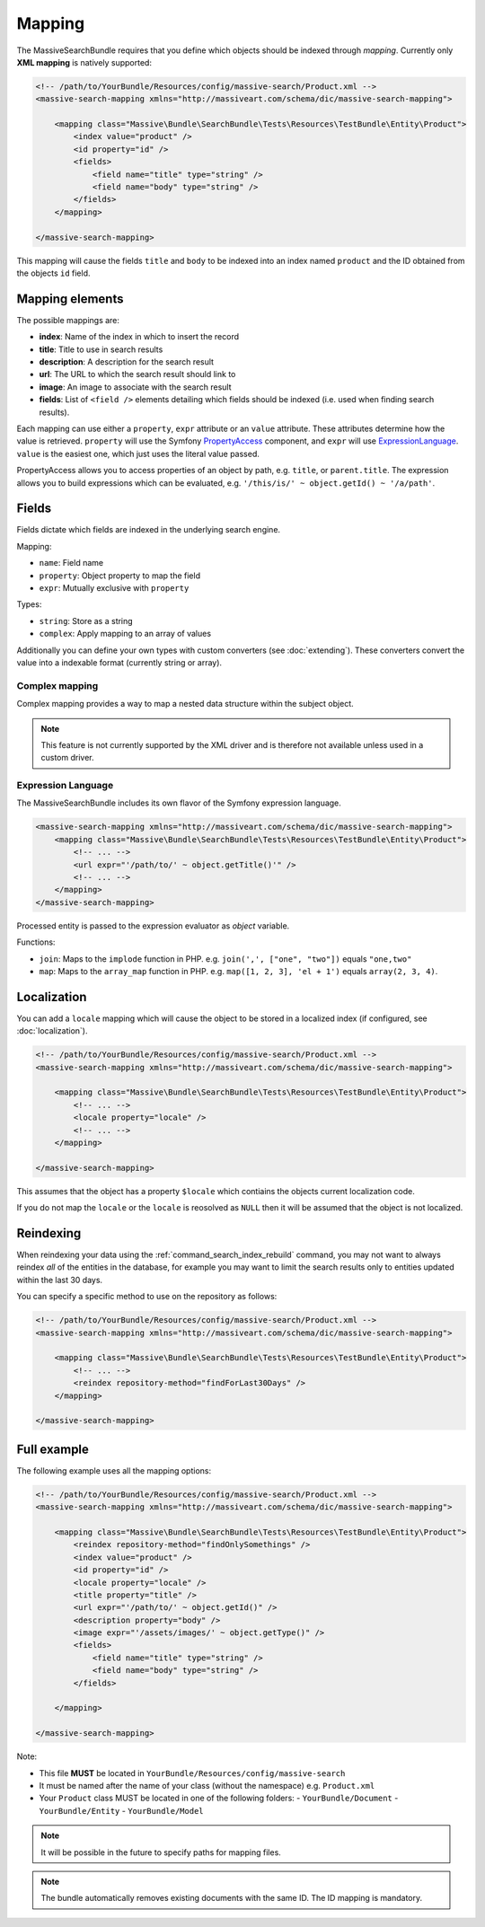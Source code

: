 Mapping
=======

The MassiveSearchBundle requires that you define which objects should be indexed
through *mapping*. Currently only **XML mapping** is natively supported:

.. code-block:: xml

    <!-- /path/to/YourBundle/Resources/config/massive-search/Product.xml -->
    <massive-search-mapping xmlns="http://massiveart.com/schema/dic/massive-search-mapping">

        <mapping class="Massive\Bundle\SearchBundle\Tests\Resources\TestBundle\Entity\Product">
            <index value="product" />
            <id property="id" />
            <fields>
                <field name="title" type="string" />
                <field name="body" type="string" />
            </fields>
        </mapping>

    </massive-search-mapping>

This mapping will cause the fields ``title`` and ``body`` to be indexed into
an index named ``product`` and the ID obtained from the objects ``id`` field.

Mapping elements
----------------

The possible mappings are:

- **index**: Name of the index in which to insert the record
- **title**: Title to use in search results
- **description**: A description for the search result
- **url**: The URL to which the search result should link to
- **image**: An image to associate with the search result
- **fields**: List of ``<field />`` elements detailing which fields should be
  indexed (i.e. used when finding search results).

Each mapping can use either a ``property``, ``expr`` attribute or an ``value``
attribute. These attributes determine how the value is retrieved. ``property``
will use the Symfony `PropertyAccess`_ component, and ``expr`` will use
`ExpressionLanguage`_. ``value`` is the easiest one, which just uses the
literal value passed.

PropertyAccess allows you to access properties of an object by path, e.g.
``title``, or ``parent.title``. The expression allows you to build expressions
which can be evaluated, e.g. ``'/this/is/' ~ object.getId() ~ '/a/path'``.

Fields
------

Fields dictate which fields are indexed in the underlying search engine.

Mapping:

- ``name``: Field name
- ``property``: Object property to map the field
- ``expr``: Mutually exclusive with ``property``

Types:

- ``string``: Store as a string
- ``complex``: Apply mapping to an array of values

Additionally you can define your own types with custom converters (see
:doc:`extending`). These converters convert the value into a indexable
format (currently string or array).

Complex mapping
~~~~~~~~~~~~~~~

Complex mapping provides a way to map a nested data structure within the
subject object.

.. note::

    This feature is not currently supported by the XML driver and is therefore
    not available unless used in a custom driver.

Expression Language
~~~~~~~~~~~~~~~~~~~

The MassiveSearchBundle includes its own flavor of the Symfony expression
language.

.. code-block:: xml

    <massive-search-mapping xmlns="http://massiveart.com/schema/dic/massive-search-mapping">
        <mapping class="Massive\Bundle\SearchBundle\Tests\Resources\TestBundle\Entity\Product">
            <!-- ... -->
            <url expr="'/path/to/' ~ object.getTitle()'" />
            <!-- ... -->
        </mapping>
    </massive-search-mapping>

Processed entity is passed to the expression evaluator as `object` variable.

Functions:

- ``join``: Maps to the ``implode`` function in PHP. e.g. ``join(',', ["one",
  "two"])`` equals ``"one,two"``
- ``map``: Maps to the ``array_map`` function in PHP. e.g. ``map([1, 2, 3],
  'el + 1')`` equals ``array(2, 3, 4)``.

Localization
------------

You can add a ``locale`` mapping which will cause the object to be stored in a
localized index (if configured, see :doc:`localization`).

.. code-block:: xml

    <!-- /path/to/YourBundle/Resources/config/massive-search/Product.xml -->
    <massive-search-mapping xmlns="http://massiveart.com/schema/dic/massive-search-mapping">

        <mapping class="Massive\Bundle\SearchBundle\Tests\Resources\TestBundle\Entity\Product">
            <!-- ... -->
            <locale property="locale" />
            <!-- ... -->
        </mapping>

    </massive-search-mapping>

This assumes that the object has a property ``$locale`` which contiains the
objects current localization code.

If you do not map the ``locale`` or the ``locale`` is reosolved as ``NULL``
then it will be assumed that the object is not localized.

Reindexing
----------

When reindexing your data using the :ref:`command_search_index_rebuild`
command, you may not want to always reindex *all* of the entities in the
database, for example you may want to limit the search results only to
entities updated within the last 30 days.

You can specify a specific method to use on the repository as follows:

.. code-block:: xml

    <!-- /path/to/YourBundle/Resources/config/massive-search/Product.xml -->
    <massive-search-mapping xmlns="http://massiveart.com/schema/dic/massive-search-mapping">

        <mapping class="Massive\Bundle\SearchBundle\Tests\Resources\TestBundle\Entity\Product">
            <!-- ... -->
            <reindex repository-method="findForLast30Days" />
        </mapping>

    </massive-search-mapping>

Full example
------------

The following example uses all the mapping options:

.. code-block:: xml

    <!-- /path/to/YourBundle/Resources/config/massive-search/Product.xml -->
    <massive-search-mapping xmlns="http://massiveart.com/schema/dic/massive-search-mapping">

        <mapping class="Massive\Bundle\SearchBundle\Tests\Resources\TestBundle\Entity\Product">
            <reindex repository-method="findOnlySomethings" />
            <index value="product" />
            <id property="id" />
            <locale property="locale" />
            <title property="title" />
            <url expr="'/path/to/' ~ object.getId()" />
            <description property="body" />
            <image expr="'/assets/images/' ~ object.getType()" />
            <fields>
                <field name="title" type="string" />
                <field name="body" type="string" />
            </fields>

        </mapping>

    </massive-search-mapping>

Note:

- This file **MUST** be located in ``YourBundle/Resources/config/massive-search``
- It must be named after the name of your class (without the namespace) e.g.
  ``Product.xml``
- Your ``Product`` class MUST be located in one of the following folders:
  - ``YourBundle/Document``
  - ``YourBundle/Entity``
  - ``YourBundle/Model``

.. note::

    It will be possible in the future to specify paths for mapping files.

.. note:: 

    The bundle automatically removes existing documents with the same
    ID. The ID mapping is mandatory.

.. _`PropertyAccess`: http://symfony.com/doc/current/components/property_access/index.html
.. _`ExpressionLanguage`: http://symfony.com/doc/current/components/expression_language/index.html

